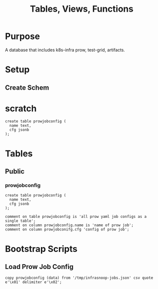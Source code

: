 #+TITLE: Tables, Views, Functions
#+PROPERTY: header-args:sql-mode :product postgres :noweb yes :comments no :results silent

* Purpose
    A database that includes k8s-infra prow, test-grid, artifacts.

* Setup
** Create Schem

* scratch

   #+NAME: openapi
   #+begin_src sql-mode
     create table prowjobconfig (
       name text,
       cfg jsonb
     );
   #+end_src
* Tables
** Public
*** prowjobconfig
   :PROPERTIES:
   :header-args: :tangle ./postgres/initdb/100_table_prowjobconfig.sql
   :END:
   #+NAME: openapi
   #+begin_src sql-mode
     create table prowjobconfig (
       name text,
       cfg jsonb
     );
   #+end_src

   #+NAME: open_api comments
   #+begin_src sql-mode :tangle no
     comment on table prowjobconfig is 'all prow yaml job configs as a single table';
     comment on column prowjobconfig.name is 'name of prow job';
     comment on column prowjobconifg.cfg 'config of prow job';
   #+end_src

* Bootstrap Scripts
** Load Prow Job Config
:PROPERTIES:
   :header-args: :tangle ./postgres/initdb/600_load_prowjobconfig.sql
   :END:
#+NAME: Load all open api
#+begin_src sql-mode
copy prowjobconfig (data) from '/tmp/infrasnoop-jobs.json' csv quote e'\x01' delimiter e'\x02';
#+end_src
